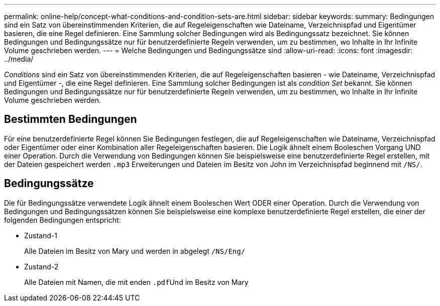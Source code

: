 ---
permalink: online-help/concept-what-conditions-and-condition-sets-are.html 
sidebar: sidebar 
keywords:  
summary: Bedingungen sind ein Satz von übereinstimmenden Kriterien, die auf Regeleigenschaften wie Dateiname, Verzeichnispfad und Eigentümer basieren, die eine Regel definieren. Eine Sammlung solcher Bedingungen wird als Bedingungssatz bezeichnet. Sie können Bedingungen und Bedingungssätze nur für benutzerdefinierte Regeln verwenden, um zu bestimmen, wo Inhalte in Ihr Infinite Volume geschrieben werden. 
---
= Welche Bedingungen und Bedingungssätze sind
:allow-uri-read: 
:icons: font
:imagesdir: ../media/


[role="lead"]
_Conditions_ sind ein Satz von übereinstimmenden Kriterien, die auf Regeleigenschaften basieren - wie Dateiname, Verzeichnispfad und Eigentümer -, die eine Regel definieren. Eine Sammlung solcher Bedingungen ist als _condition Set_ bekannt. Sie können Bedingungen und Bedingungssätze nur für benutzerdefinierte Regeln verwenden, um zu bestimmen, wo Inhalte in Ihr Infinite Volume geschrieben werden.



== Bestimmten Bedingungen

Für eine benutzerdefinierte Regel können Sie Bedingungen festlegen, die auf Regeleigenschaften wie Dateiname, Verzeichnispfad oder Eigentümer oder einer Kombination aller Regeleigenschaften basieren. Die Logik ähnelt einem Booleschen Vorgang UND einer Operation. Durch die Verwendung von Bedingungen können Sie beispielsweise eine benutzerdefinierte Regel erstellen, mit der Dateien gespeichert werden `.mp3` Erweiterungen und Dateien im Besitz von John im Verzeichnispfad beginnend mit `/NS/`.



== Bedingungssätze

Die für Bedingungssätze verwendete Logik ähnelt einem Booleschen Wert ODER einer Operation. Durch die Verwendung von Bedingungen und Bedingungssätzen können Sie beispielsweise eine komplexe benutzerdefinierte Regel erstellen, die einer der folgenden Bedingungen entspricht:

* Zustand-1
+
Alle Dateien im Besitz von Mary und werden in abgelegt `/NS/Eng/`

* Zustand-2
+
Alle Dateien mit Namen, die mit enden ``.pdf``Und im Besitz von Mary


